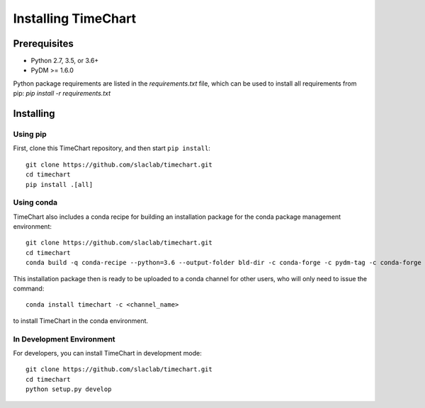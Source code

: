 =====================
Installing TimeChart
=====================


.. _prerequisites:

**************
Prerequisites
**************

* Python 2.7, 3.5, or 3.6+
* PyDM >= 1.6.0

Python package requirements are listed in the `requirements.txt` file, which can be used to install all requirements
from pip: `pip install -r requirements.txt`

***********
Installing
***********

Using pip
===========
First, clone this TimeChart repository, and then start ``pip install``::

    git clone https://github.com/slaclab/timechart.git
    cd timechart
    pip install .[all]


Using conda
============
TimeChart also includes a conda recipe for building an installation package for the conda package management
environment::

    git clone https://github.com/slaclab/timechart.git
    cd timechart
    conda build -q conda-recipe --python=3.6 --output-folder bld-dir -c conda-forge -c pydm-tag -c conda-forge

This installation package then is ready to be uploaded to a conda channel for other users, who will only need to issue
the command::

    conda install timechart -c <channel_name>

to install TimeChart in the conda environment.


In Development Environment
===========================
For developers, you can install TimeChart in development mode::


    git clone https://github.com/slaclab/timechart.git
    cd timechart
    python setup.py develop
